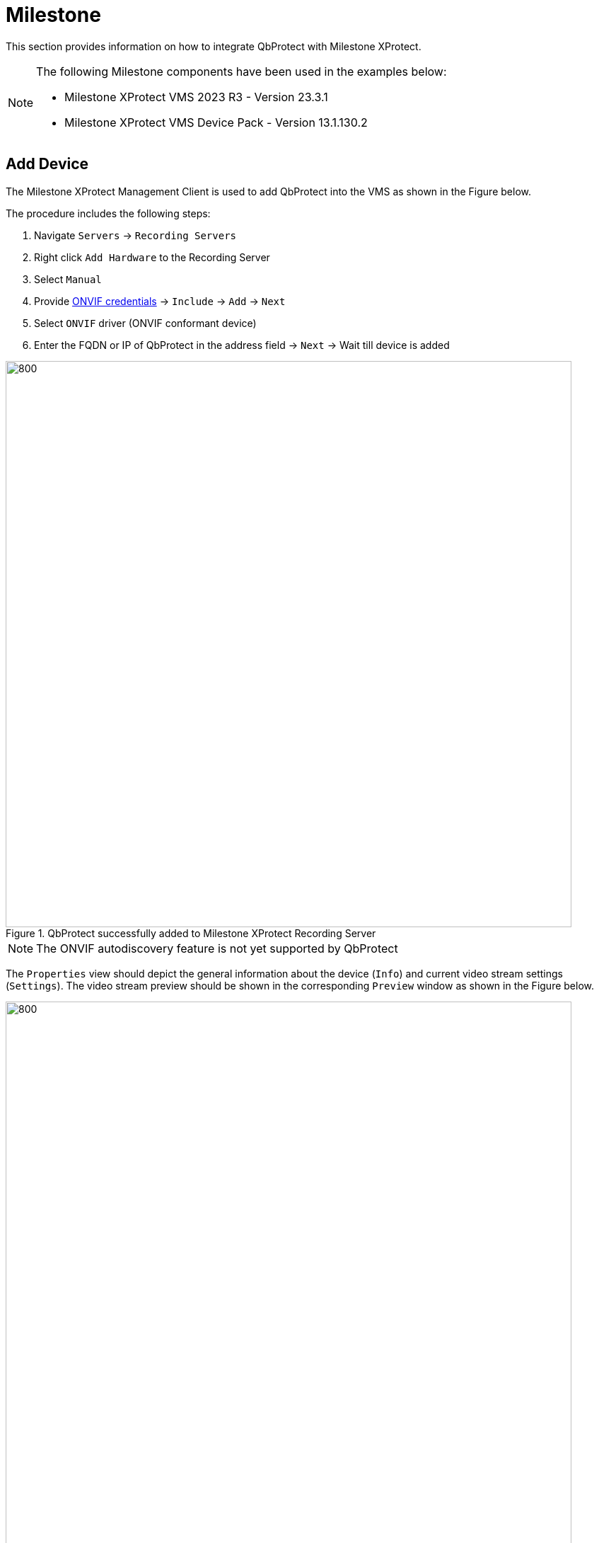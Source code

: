 = Milestone
:icons: font
:experimental: true

This section provides information on how to integrate QbProtect with Milestone XProtect. 

[NOTE]
====
The following Milestone components have been used in the examples below:  

* Milestone XProtect VMS 2023 R3 - Version 23.3.1
* Milestone XProtect VMS Device Pack - Version 13.1.130.2
====

== Add Device

The Milestone XProtect Management Client is used to add QbProtect into the VMS as shown in the Figure below.

The procedure includes the following steps: 

. Navigate `Servers` -> `Recording Servers`
. Right click `Add Hardware` to the Recording Server
. Select `Manual`
. Provide xref:working_principles:authentication.adoc#_application_key[ONVIF credentials] -> `Include` -> `Add` -> `Next`
. Select `ONVIF` driver (ONVIF conformant device)
. Enter the FQDN or IP of QbProtect in the address field -> `Next` -> Wait till device is added

.QbProtect successfully added to Milestone XProtect Recording Server
image::onvif/milestone/add/added.png[800,800]

[NOTE]
====
The ONVIF autodiscovery feature is not yet supported by QbProtect
====

The `Properties` view should depict the general information about the device (`Info`) and current video stream settings (`Settings`). The video stream preview should be shown in the corresponding `Preview` window as shown in the Figure below.

.QbProtect video stream preview in XProtect Management Client
image::onvif/milestone/add/general.png[800,800]

== Events

In addition to the video stream of the security scene, QbProtect also utilizes ONVIF events which can be used by various applications to fulfill a desired action. The list of supported events, their description and mapping to standard events (if applicable) is shown in the Table below. Events without mapping are QbProtect specific and considered to be dynamic.

.QbProtect events in XProtect Management Client
[%header,cols="1,2,1"] 
|===
|Event Name |Event Description| Event Mapping

|Motion | Motion event in the observed security scene | Motion Started (HW)
|Intrusion | Aggregated intrusion event in pre-configured security zones | 
|ZoneIntrusion | Intrusion event in the pre-configured intrusion zone | 
|===

=== Configure Alarms 
The example below shows how QbProtect events can be used in Milestone XProtect.
In this example one security zone `Security Zone 1` has been configured using QbProtect WebGUI as shown in the Figure below. 

[NOTE]
====
The examplified configuration procedure is unified by the VMS and, with minor adaptations, can be followed to make use of any event supported by QbProtect.
====

.QbProtect WebGUI viewer and Milestone XProtect Management Client
image::onvif/milestone/events/zone.png[800,800]

When QbProtect is added into the Milestone XProtect, it exposes events it is capable of to the VMS as shown in the `Events` view in the Figure below.

[NOTE]
====
Events which are specific to QbProtect will be exposed as the Milestone XProtect https://doc.milestonesys.com/latest/en-US/onvifdriver/overview_of_dynamic_events.htm[dynamic events]. The QbProtect has to be re-added into Milestone XProtect in oder to observe corresponding dynamic events for new security zones configured via QbProtect WebGUI.
====

.QbProtect events exposed to the Milestone XProtect Management Client
image::onvif/milestone/events/exposed.png[800,800]

In this scenario two dynamic events are exposed to the VMS: `intrusion` and `ZoneIntrusionSecurityZone1`. 

=== Rule Chain

The Milestone XProtect rule chain consists of event, event source and action. It allows to map a dedicated action (e.g. manual alarm action, adding entry log, .etc) to the event of the particular type (e.g. motion, zone intrusion). The configured rule chain called `Intrusion` is shown in the figure below. 


.The configured Intrusion rule chain in the Milestone XProtect Management Client
image::onvif/milestone/events/rule.png[800,800]

The configuration of the rule chain consists of the following steps: 

. Using the `Events` view of a QbProtect at the recording server activate desired events from the list of the exposed events (default or dynamic) in order to make use of them in rule chains. In this scenario, as shown in the Figure below, we have activated the dynamic `ZoneIntrusionSecurityZone1` event. 
+

.Activating Zone Intrusion event in the Milestone XProtect Management Client
image::onvif/milestone/events/activate.png[800,800]

. Select active event as an action source

. Select QbProtect to be the event source

. Select type of the action to execute (new log entry in this scenario)

. Apply the configuration for the rule chain

From now on, the zone intrusion event in the `Security Zone 1` from QbProtect and the configured intrusion rule chain will be generating Milestone event log entries as shown in the Figure below.

.The intrusion log entry is created in the Milestone XProtect Management Client when intrusion is detected in the corresponding QbProtect security zone
image::onvif/milestone/events/log.png[800,800]